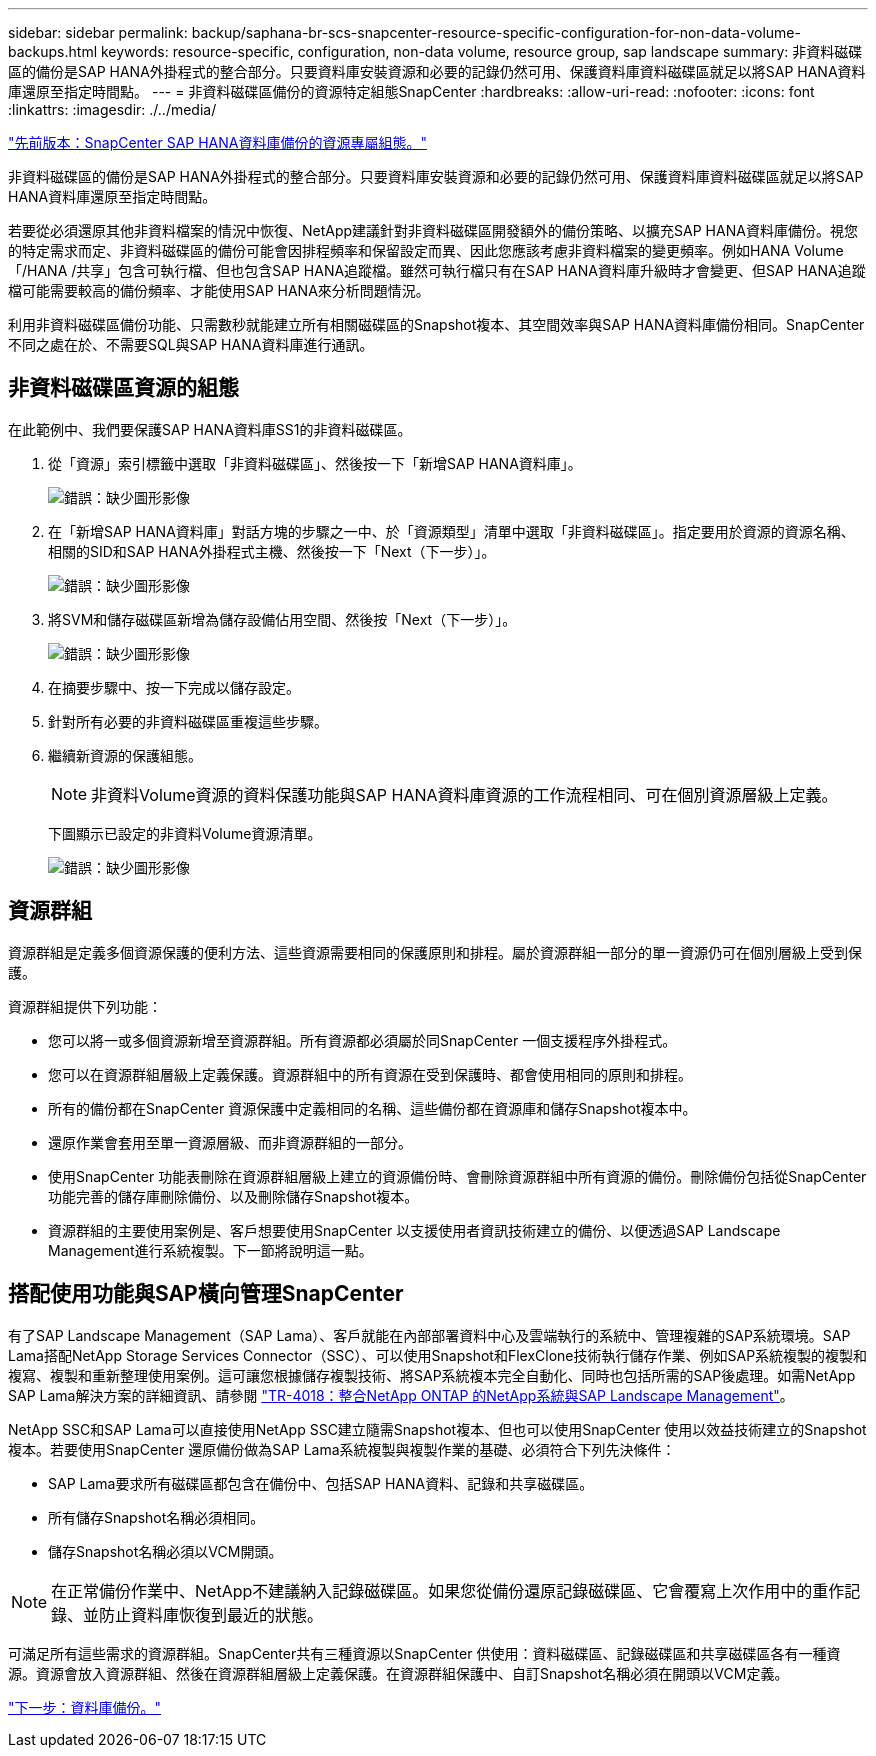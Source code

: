 ---
sidebar: sidebar 
permalink: backup/saphana-br-scs-snapcenter-resource-specific-configuration-for-non-data-volume-backups.html 
keywords: resource-specific, configuration, non-data volume, resource group, sap landscape 
summary: 非資料磁碟區的備份是SAP HANA外掛程式的整合部分。只要資料庫安裝資源和必要的記錄仍然可用、保護資料庫資料磁碟區就足以將SAP HANA資料庫還原至指定時間點。 
---
= 非資料磁碟區備份的資源特定組態SnapCenter
:hardbreaks:
:allow-uri-read: 
:nofooter: 
:icons: font
:linkattrs: 
:imagesdir: ./../media/


link:saphana-br-scs-snapcenter-resource-specific-configuration-for-sap-hana-database-backups.html["先前版本：SnapCenter SAP HANA資料庫備份的資源專屬組態。"]

非資料磁碟區的備份是SAP HANA外掛程式的整合部分。只要資料庫安裝資源和必要的記錄仍然可用、保護資料庫資料磁碟區就足以將SAP HANA資料庫還原至指定時間點。

若要從必須還原其他非資料檔案的情況中恢復、NetApp建議針對非資料磁碟區開發額外的備份策略、以擴充SAP HANA資料庫備份。視您的特定需求而定、非資料磁碟區的備份可能會因排程頻率和保留設定而異、因此您應該考慮非資料檔案的變更頻率。例如HANA Volume「/HANA /共享」包含可執行檔、但也包含SAP HANA追蹤檔。雖然可執行檔只有在SAP HANA資料庫升級時才會變更、但SAP HANA追蹤檔可能需要較高的備份頻率、才能使用SAP HANA來分析問題情況。

利用非資料磁碟區備份功能、只需數秒就能建立所有相關磁碟區的Snapshot複本、其空間效率與SAP HANA資料庫備份相同。SnapCenter不同之處在於、不需要SQL與SAP HANA資料庫進行通訊。



== 非資料磁碟區資源的組態

在此範例中、我們要保護SAP HANA資料庫SS1的非資料磁碟區。

. 從「資源」索引標籤中選取「非資料磁碟區」、然後按一下「新增SAP HANA資料庫」。
+
image:saphana-br-scs-image78.png["錯誤：缺少圖形影像"]

. 在「新增SAP HANA資料庫」對話方塊的步驟之一中、於「資源類型」清單中選取「非資料磁碟區」。指定要用於資源的資源名稱、相關的SID和SAP HANA外掛程式主機、然後按一下「Next（下一步）」。
+
image:saphana-br-scs-image79.png["錯誤：缺少圖形影像"]

. 將SVM和儲存磁碟區新增為儲存設備佔用空間、然後按「Next（下一步）」。
+
image:saphana-br-scs-image80.png["錯誤：缺少圖形影像"]

. 在摘要步驟中、按一下完成以儲存設定。
. 針對所有必要的非資料磁碟區重複這些步驟。
. 繼續新資源的保護組態。
+

NOTE: 非資料Volume資源的資料保護功能與SAP HANA資料庫資源的工作流程相同、可在個別資源層級上定義。

+
下圖顯示已設定的非資料Volume資源清單。

+
image:saphana-br-scs-image81.png["錯誤：缺少圖形影像"]





== 資源群組

資源群組是定義多個資源保護的便利方法、這些資源需要相同的保護原則和排程。屬於資源群組一部分的單一資源仍可在個別層級上受到保護。

資源群組提供下列功能：

* 您可以將一或多個資源新增至資源群組。所有資源都必須屬於同SnapCenter 一個支援程序外掛程式。
* 您可以在資源群組層級上定義保護。資源群組中的所有資源在受到保護時、都會使用相同的原則和排程。
* 所有的備份都在SnapCenter 資源保護中定義相同的名稱、這些備份都在資源庫和儲存Snapshot複本中。
* 還原作業會套用至單一資源層級、而非資源群組的一部分。
* 使用SnapCenter 功能表刪除在資源群組層級上建立的資源備份時、會刪除資源群組中所有資源的備份。刪除備份包括從SnapCenter 功能完善的儲存庫刪除備份、以及刪除儲存Snapshot複本。
* 資源群組的主要使用案例是、客戶想要使用SnapCenter 以支援使用者資訊技術建立的備份、以便透過SAP Landscape Management進行系統複製。下一節將說明這一點。




== 搭配使用功能與SAP橫向管理SnapCenter

有了SAP Landscape Management（SAP Lama）、客戶就能在內部部署資料中心及雲端執行的系統中、管理複雜的SAP系統環境。SAP Lama搭配NetApp Storage Services Connector（SSC）、可以使用Snapshot和FlexClone技術執行儲存作業、例如SAP系統複製的複製和複寫、複製和重新整理使用案例。這可讓您根據儲存複製技術、將SAP系統複本完全自動化、同時也包括所需的SAP後處理。如需NetApp SAP Lama解決方案的詳細資訊、請參閱 https://www.netapp.com/us/media/tr-4018.pdf["TR-4018：整合NetApp ONTAP 的NetApp系統與SAP Landscape Management"^]。

NetApp SSC和SAP Lama可以直接使用NetApp SSC建立隨需Snapshot複本、但也可以使用SnapCenter 使用以效益技術建立的Snapshot複本。若要使用SnapCenter 還原備份做為SAP Lama系統複製與複製作業的基礎、必須符合下列先決條件：

* SAP Lama要求所有磁碟區都包含在備份中、包括SAP HANA資料、記錄和共享磁碟區。
* 所有儲存Snapshot名稱必須相同。
* 儲存Snapshot名稱必須以VCM開頭。



NOTE: 在正常備份作業中、NetApp不建議納入記錄磁碟區。如果您從備份還原記錄磁碟區、它會覆寫上次作用中的重作記錄、並防止資料庫恢復到最近的狀態。

可滿足所有這些需求的資源群組。SnapCenter共有三種資源以SnapCenter 供使用：資料磁碟區、記錄磁碟區和共享磁碟區各有一種資源。資源會放入資源群組、然後在資源群組層級上定義保護。在資源群組保護中、自訂Snapshot名稱必須在開頭以VCM定義。

link:saphana-br-scs-database-backups.html["下一步：資料庫備份。"]
